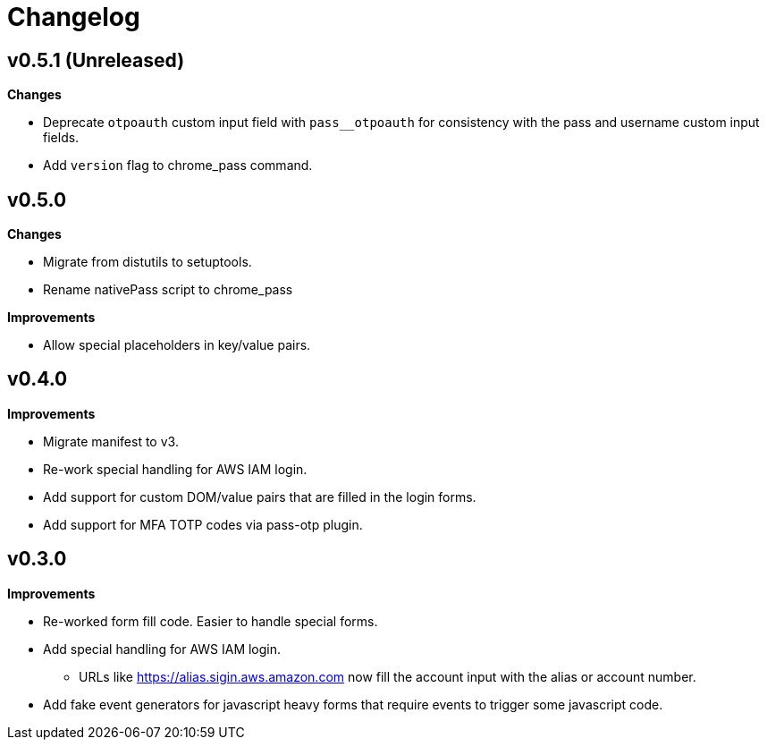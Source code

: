 = Changelog

== v0.5.1 (Unreleased)

*Changes*

* Deprecate `otpoauth` custom input field with `pass__otpoauth` for consistency with the pass and username custom input fields.
* Add `version` flag to chrome_pass command.

== v0.5.0

*Changes*

* Migrate from distutils to setuptools.
* Rename nativePass script to chrome_pass

*Improvements*

* Allow special placeholders in key/value pairs.

== v0.4.0

*Improvements*

* Migrate manifest to v3.
* Re-work special handling for AWS IAM login.
* Add support for custom DOM/value pairs that are filled in the login forms.
* Add support for MFA TOTP codes via pass-otp plugin.

== v0.3.0

*Improvements*

* Re-worked form fill code. Easier to handle special forms.
* Add special handling for AWS IAM login.
** URLs like https://alias.sigin.aws.amazon.com now fill the account input with the alias or account number.
* Add fake event generators for javascript heavy forms that require events to trigger some javascript code.
